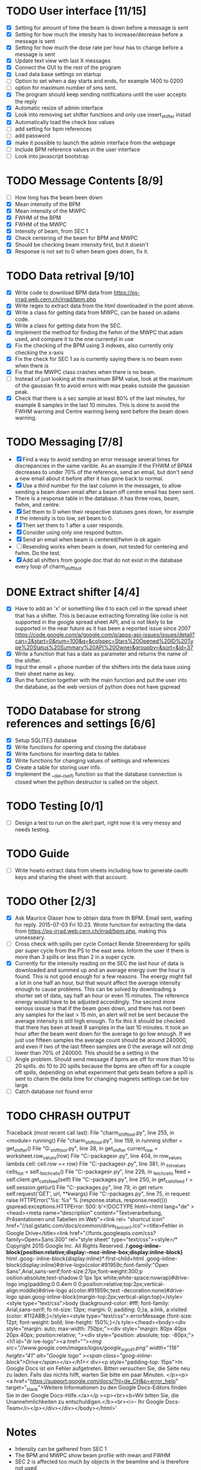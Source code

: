 * TODO User interface [11/15]
- [X] Setting for amount of time the beam is down before a message is sent
- [X] Setting for how much the intesity has to increase/decrease before a message is sent
- [X] Setting for how much the dose rate per hour has to change before a message is sent
- [X] Update text view with last X messages
- [X] Connect the GUI to the rest of the program
- [X] Load data base settings on startup
- [ ] Option to set when a day starts and ends, for example 1400 to 0200
- [ ] option for maximum number of sms sent.
- [X] The program should keep sending notifications until the user accepts the reply
- [X] Automatic resize of admin interface
- [X] Look into removing set shifter functions and only use insert_shifter instad
- [X] Automatically load the check box values
- [ ] add setting for bpm references
- [ ] add password 
- [X] make it possible to launch the admin interface from the webpage
- [ ] Include BPM reference values in the user interface
- [ ] Look into javascript bootstrap

  
* TODO Message Contents [8/9]
- [ ] How long has the beam been down
- [X] Mean intensity of the BPM 
- [X] Mean intensity of the MWPC
- [X] FWHM of the BPM
- [X] FWHM of the MWPC
- [X] Intensity of beam, from SEC 1
- [X] Check centering of the beam for BPM and MWPC
- [X] Should be checking beam intensity first, but it doesn't
- [X] Response is not set to 0 when beam goes down, fix it.
  
* TODO Data retrival [9/10]
- [X] Write code to download BPM data from https://ps-irrad.web.cern.ch/irrad/bpm.php
- [X] Write regex to extract data from the html downloaded in the point above.
- [X] Write a class for getting data from MWPC, can be based on adams code.
- [X] Write a class for getting data from the SEC.
- [X] Implement the method for finding the fwhm of the MWPC that adam used, and compare it to the one currentyl in use
- [X] Fix the checking of the BPM using 3 indexes, also currently only checking the x-axis
- [X] Fix the check for SEC 1 as is currently saying there is no beam even when there is
- [X] Fix that the MWPC class crashes when there is no beam.
- [ ] Instead of just looking at the maximum BPM value, look at the maximum of the gaussian fit to avoid errors with max peaks outside the gaussian peak.
- [X] Check that there is a sec sample at least 80% of the last minutes, for example 8 samples in the last 10 minutes.
  This is done to avoid the FWHM warning and Centre warinng being sent before the beam down warning.

* TODO Messaging [7/8]
- [X] Find a way to avoid sending an error message several times for discrepancies in the same varible.
  As an example if the FHWM of BPM4 decreases to under 70% of the reference, send an email, but don't
  send a new email about it before after it has gone back to normal.
- [X] Use a third number for the last column in the messages, to allow sending a beam down email after
  a beam off centre email has been sent.
- There is a response table in the database. it has three rows, beam, fwhm, and centre.
- [X] Set them to 0 when their respective statuses goes down, for example if the intensity is too low, set beam to 0.
- [X] Then set them to 1 after a user responds.
- [X] Consider using only one respond button.
- [X] Send an email when beam is centered/fwhm is ok again
- [ ] Resending works when beam is down, not tested for centering and fwhm. Do the test.
- [X] Add all shifters from google doc that do not exist in the database every loop of charm_shift_tool
  
* DONE Extract shifter [4/4]
- [X] Have to add an 'x' or something like it to each cell in the spread sheet that has a shifter.
  This is because extracting fomrating like color is not supported in the google spread sheet API, 
  and is not likely to be supported in the near future as it has been a reported issue since 2007
  https://code.google.com/a/google.com/p/apps-api-issues/issues/detail?can=2&start=0&num=100&q=&colspec=Stars%20Opened%20ID%20Type%20Status%20Summary%20API%20Owner&groupby=&sort=&id=37
- [X] Write a function that has a date as parameter and returns the name of the shifter.
- [X] Input the email + phone number of the shifters into the data base using their sheet name as key.
- [X] Run the function together with the main function and put the user into the database,
  as the web version of python does not have gspread

* TODO Database for strong references and settings [6/6]
- [X] Setup SQLITE3 database
- [X] Write functions for opening and closing the database
- [X] Write functions for inserting data to tables
- [X] Write functions for changing values of settings and references
- [X] Create a table for storing user info.
- [X] Implement the __del__(self) function so that the database connection is closed when the python destructor is called on the object.

* TODO Testing [0/1]
- [ ] Design a test to run on the alert part, right now it is very messy and needs testing.

* TODO Guide
- [ ] Write howto extract data from sheets including how to generate oauth keys and sharing the sheet with that account.
* TODO Other [2/3]
- [X] Ask Maurice Glaser how to obtain data from th BPM.
  Email sent, waiting for reply. 2015-07-03 Fri 10:23.
  Wrote function for extracting the data from https://ps-irrad.web.cern.ch/irrad/bpm.php, making this unnesseary.
- [ ] Cross check with spills per cycle
  Contact Rende Streerenberg for spills per super cycle from the PS to the east area.
  Inform the user if there is more than 3 spills or less than 2 in a super cycle.
- [X] Currently for the intensity reading on the SEC the last hour of data is downloaded and summed up and an average energy over the hour is
  found. This is not good enough for a few reasons. The energy might fall a lot in one half an hour, but that wount affect the 
  average intensity enough to cause problems. This can be solved by downloading a shorter set of data, say half an hour or even 15 minutes.
  The reference energy would have to be adjusted accordingly. The second more serious isssue is that if the beam goes down, and there has not
  been any samples for the last > 15 min, an alert will not be sent because the average intensity is still high enough. To fix this
  it should be checked that there has been at least 8 samples in the last 10 minutes.
  It took an hour after the beam went down for the average to go low enough.
  If we just use fifteen samples the average count should be around 240000, and even if two of the last fifeen samples are 0
  the average will not drop lower than 70% of 240000. This should be a setting in the 
- [ ] Angle problem. Should send message if bpms are off for more than 10 to 20 spills. do 10 to 20 spills
  because the bpms are often off for a couple off spills, depending on what experiment that gets beam
  before a spill is sent to charm the delta time for changing magnets settings can be too large.
- [ ] Catch database not found error
  

* TODO CHRASH OUTPUT
Traceback (most recent call last):
  File "charm_shift_tool.py", line 255, in <module>
    running()
  File "charm_shift_tool.py", line 159, in running
    shifter = get_shifter()
  File "G:\Users\e\eoltedal\charm\charm_shift_tool\shifter.py", line 38, in get_shifter
    current_row = worksheet.row_values(row)
  File "C:\Python34\lib\site-packages\gspread\models.py", line 404, in row_values
    lambda cell: cell.row == row)
  File "C:\Python34\lib\site-packages\gspread\models.py", line 381, in _list_values
    cells_list = self._fetch_cells()
  File "C:\Python34\lib\site-packages\gspread\models.py", line 226, in _fetch_cells
    feed = self.client.get_cells_feed(self)
  File "C:\Python34\lib\site-packages\gspread\client.py", line 250, in get_cells_feed
    r = self.session.get(url)
  File "C:\Python34\lib\site-packages\gspread\httpsession.py", line 79, in get
    return self.request('GET', url, **kwargs)
  File "C:\Python34\lib\site-packages\gspread\httpsession.py", line 75, in request
    raise HTTPError("%s: %s" % (response.status, response.read()))
gspread.exceptions.HTTPError: 500: b'<!DOCTYPE html><html lang="de" ><head><meta name="description" content="Textverarbeitung, Pr\xc3\xa4sentationen und Tabellen im Web"><link rel=
"shortcut icon" href="//ssl.gstatic.com/docs/common/drive_favicon1.ico"><title>Fehler in Google Drive</title><link href="//fonts.googleapis.com/css?family=Open+Sans:300" rel="style
sheet" type="text/css"><style>/* Copyright 2015 Google Inc. All Rights Reserved. */\n.goog-inline-block{position:relative;display:-moz-inline-box;display:inline-block}* html .goog-
inline-block{display:inline}*:first-child+html .goog-inline-block{display:inline}#drive-logo{color:#91959c;font-family:"Open Sans",Arial,sans-serif;font-size:27px;font-weight:300;p
osition:absolute;text-shadow:0 1px 1px white;white-space:nowrap}#drive-logo img{padding:0 0.4em 0 0;position:relative;top:2px;vertical-align:middle}#drive-logo a{color:#91959c;text
-decoration:none}#drive-logo span.goog-inline-block{margin-top:2px;vertical-align:top}</style><style type="text/css">body {background-color: #fff; font-family: Arial,sans-serif; fo
nt-size: 13px; margin: 0; padding: 0;}a, a:link, a:visited {color: #112ABB;}</style><style type="text/css">.errorMessage {font-size: 12pt; font-weight: bold; line-height: 150%;}</s
tyle></head><body><div style="margin: auto; max-width: 750px;"><div style="margin: 80px 40px 20px 40px; position:relative; "><div style="position: absolute; top: -80px;"><h1 id="dr
ive-logo"><a href="/"><img src="//www.google.com/images/logos/google_logo_41.png" width="116" height="41" alt="Google logo" ><span class="goog-inline-block">Drive</span></a></h1></
div><p style="padding-top: 15px">In Google Docs ist ein Fehler aufgetreten. Bitten versuchen Sie, die Seite neu zu laden. Falls das nichts hilft, warten Sie bitte ein paar Minuten.
</p><p><a href="https://support.google.com/docs/?hl=de_CH&p=error_help" target="_blank">Weitere Informationen zu den Google Docs-Editors finden Sie in der Google Docs-Hilfe.</a></p
><p><br><b>Wir bitten Sie, die Unannehmlichkeiten zu entschuldigen.</b><br><i>- Ihr Google Docs-Team</i></p></div></div></body></html>'


* Notes
- Intensity can be gathered from SEC 1
- The BPM and MWPC show beam profile with mean and FWHM
- SEC 2 is affected too much by objects in the beamline and is therefore not used
- Check data every 10 minutes.
- In order to know how long the beam has been down, store the time that downtime was
  detected
- The timbre data is updated every 10 minutes.
